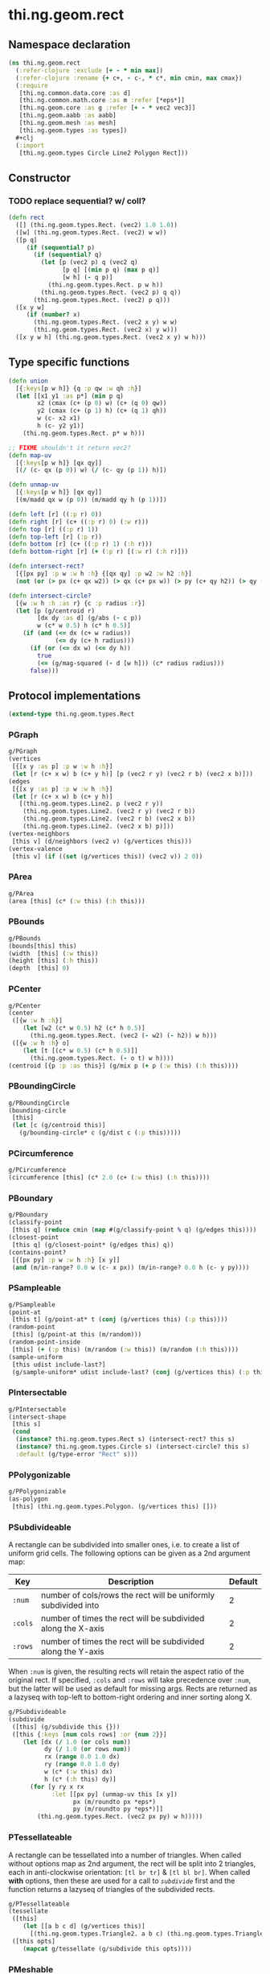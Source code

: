 #+SEQ_TODO:       TODO(t) INPROGRESS(i) WAITING(w@) | DONE(d) CANCELED(c@)
#+TAGS:           Write(w) Update(u) Fix(f) Check(c) noexport(n)
#+EXPORT_EXCLUDE_TAGS: noexport

* thi.ng.geom.rect
** Namespace declaration
#+BEGIN_SRC clojure :tangle babel/src-cljx/thi/ng/geom/rect.cljx :mkdirp yes :padline no
  (ns thi.ng.geom.rect
    (:refer-clojure :exclude [+ - * min max])
    (:refer-clojure :rename {+ c+, - c-, * c*, min cmin, max cmax})
    (:require
     [thi.ng.common.data.core :as d]
     [thi.ng.common.math.core :as m :refer [*eps*]]
     [thi.ng.geom.core :as g :refer [+ - * vec2 vec3]]
     [thi.ng.geom.aabb :as aabb]
     [thi.ng.geom.mesh :as mesh]
     [thi.ng.geom.types :as types])
    ,#+clj
    (:import
     [thi.ng.geom.types Circle Line2 Polygon Rect]))
#+END_SRC
** Constructor
*** TODO replace sequential? w/ coll?
#+BEGIN_SRC clojure :tangle babel/src-cljx/thi/ng/geom/rect.cljx
  (defn rect
    ([] (thi.ng.geom.types.Rect. (vec2) 1.0 1.0))
    ([w] (thi.ng.geom.types.Rect. (vec2) w w))
    ([p q]
       (if (sequential? p)
         (if (sequential? q)
           (let [p (vec2 p) q (vec2 q)
                 [p q] [(min p q) (max p q)]
                 [w h] (- q p)]
             (thi.ng.geom.types.Rect. p w h))
           (thi.ng.geom.types.Rect. (vec2 p) q q))
         (thi.ng.geom.types.Rect. (vec2) p q)))
    ([x y w]
       (if (number? x)
         (thi.ng.geom.types.Rect. (vec2 x y) w w)
         (thi.ng.geom.types.Rect. (vec2 x) y w)))
    ([x y w h] (thi.ng.geom.types.Rect. (vec2 x y) w h)))
#+END_SRC
** Type specific functions
#+BEGIN_SRC clojure :tangle babel/src-cljx/thi/ng/geom/rect.cljx
  (defn union
    [{:keys[p w h]} {q :p qw :w qh :h}]
    (let [[x1 y1 :as p*] (min p q)
          x2 (cmax (c+ (p 0) w) (c+ (q 0) qw))
          y2 (cmax (c+ (p 1) h) (c+ (q 1) qh))
          w (c- x2 x1)
          h (c- y2 y1)]
      (thi.ng.geom.types.Rect. p* w h)))
  
  ;; FIXME shouldn't it return vec2?
  (defn map-uv
    [{:keys[p w h]} [qx qy]]
    [(/ (c- qx (p 0)) w) (/ (c- qy (p 1)) h)])
  
  (defn unmap-uv
    [{:keys[p w h]} [qx qy]]
    [(m/madd qx w (p 0)) (m/madd qy h (p 1))])
  
  (defn left [r] ((:p r) 0))
  (defn right [r] (c+ ((:p r) 0) (:w r)))
  (defn top [r] ((:p r) 1))
  (defn top-left [r] (:p r))
  (defn bottom [r] (c+ ((:p r) 1) (:h r)))
  (defn bottom-right [r] (+ (:p r) [(:w r) (:h r)]))
  
  (defn intersect-rect?
    [{[px py] :p w :w h :h} {[qx qy] :p w2 :w h2 :h}]
    (not (or (> px (c+ qx w2)) (> qx (c+ px w)) (> py (c+ qy h2)) (> qy (c+ py h)))))
  
  (defn intersect-circle?
    [{w :w h :h :as r} {c :p radius :r}]
    (let [p (g/centroid r)
          [dx dy :as d] (g/abs (- c p))
          w (c* w 0.5) h (c* h 0.5)]
      (if (and (<= dx (c+ w radius))
               (<= dy (c+ h radius)))
        (if (or (<= dx w) (<= dy h))
          true
          (<= (g/mag-squared (- d [w h])) (c* radius radius)))
        false)))
#+END_SRC
** Protocol implementations
#+BEGIN_SRC clojure :tangle babel/src-cljx/thi/ng/geom/rect.cljx
  (extend-type thi.ng.geom.types.Rect
#+END_SRC
*** PGraph
#+BEGIN_SRC clojure :tangle babel/src-cljx/thi/ng/geom/rect.cljx
  g/PGraph
  (vertices
   [{[x y :as p] :p w :w h :h}]
   (let [r (c+ x w) b (c+ y h)] [p (vec2 r y) (vec2 r b) (vec2 x b)]))
  (edges
   [{[x y :as p] :p w :w h :h}]
   (let [r (c+ x w) b (c+ y h)]
     [(thi.ng.geom.types.Line2. p (vec2 r y))
      (thi.ng.geom.types.Line2. (vec2 r y) (vec2 r b))
      (thi.ng.geom.types.Line2. (vec2 r b) (vec2 x b))
      (thi.ng.geom.types.Line2. (vec2 x b) p)]))
  (vertex-neighbors
   [this v] (d/neighbors (vec2 v) (g/vertices this)))
  (vertex-valence
   [this v] (if ((set (g/vertices this)) (vec2 v)) 2 0))
#+END_SRC
*** PArea
#+BEGIN_SRC clojure :tangle babel/src-cljx/thi/ng/geom/rect.cljx
  g/PArea
  (area [this] (c* (:w this) (:h this)))
#+END_SRC
*** PBounds
#+BEGIN_SRC clojure :tangle babel/src-cljx/thi/ng/geom/rect.cljx
  g/PBounds
  (bounds[this] this)
  (width  [this] (:w this))
  (height [this] (:h this))
  (depth  [this] 0)
#+END_SRC
*** PCenter
#+BEGIN_SRC clojure :tangle babel/src-cljx/thi/ng/geom/rect.cljx
  g/PCenter
  (center
   ([{w :w h :h}]
      (let [w2 (c* w 0.5) h2 (c* h 0.5)]
        (thi.ng.geom.types.Rect. (vec2 (- w2) (- h2)) w h)))
   ([{w :w h :h} o]
      (let [t [(c* w 0.5) (c* h 0.5)]]
        (thi.ng.geom.types.Rect. (- o t) w h))))
  (centroid [{p :p :as this}] (g/mix p (+ p (:w this) (:h this))))
#+END_SRC
*** PBoundingCircle
#+BEGIN_SRC clojure :tangle babel/src-cljx/thi/ng/geom/rect.cljx
  g/PBoundingCircle
  (bounding-circle
   [this]
   (let [c (g/centroid this)]
     (g/bounding-circle* c (g/dist c (:p this)))))
#+END_SRC
*** PCircumference
#+BEGIN_SRC clojure :tangle babel/src-cljx/thi/ng/geom/rect.cljx
  g/PCircumference
  (circumference [this] (c* 2.0 (c+ (:w this) (:h this))))
#+END_SRC
*** PBoundary
#+BEGIN_SRC clojure :tangle babel/src-cljx/thi/ng/geom/rect.cljx
  g/PBoundary
  (classify-point
   [this q] (reduce cmin (map #(g/classify-point % q) (g/edges this))))
  (closest-point
   [this q] (g/closest-point* (g/edges this) q))
  (contains-point?
   [{[px py] :p w :w h :h} [x y]]
   (and (m/in-range? 0.0 w (c- x px)) (m/in-range? 0.0 h (c- y py))))
#+END_SRC
*** PSampleable
#+BEGIN_SRC clojure :tangle babel/src-cljx/thi/ng/geom/rect.cljx
  g/PSampleable
  (point-at
   [this t] (g/point-at* t (conj (g/vertices this) (:p this))))
  (random-point
   [this] (g/point-at this (m/random)))
  (random-point-inside
   [this] (+ (:p this) (m/random (:w this)) (m/random (:h this))))
  (sample-uniform
   [this udist include-last?]
   (g/sample-uniform* udist include-last? (conj (g/vertices this) (:p this))))
#+END_SRC
*** PIntersectable
#+BEGIN_SRC clojure :tangle babel/src-cljx/thi/ng/geom/rect.cljx
  g/PIntersectable
  (intersect-shape
   [this s]
   (cond
    (instance? thi.ng.geom.types.Rect s) (intersect-rect? this s)
    (instance? thi.ng.geom.types.Circle s) (intersect-circle? this s)
    :default (g/type-error "Rect" s)))
#+END_SRC
*** PPolygonizable
#+BEGIN_SRC clojure :tangle babel/src-cljx/thi/ng/geom/rect.cljx
  g/PPolygonizable
  (as-polygon
   [this] (thi.ng.geom.types.Polygon. (g/vertices this) []))
#+END_SRC
*** PSubdivideable
    A rectangle can be subdivided into smaller ones, i.e. to create a
    list of uniform grid cells. The following options can be given as
    a 2nd argument map:

    | Key     | Description                                                    | Default |
    |---------+----------------------------------------------------------------+---------|
    | =:num=  | number of cols/rows the rect will be uniformly subdivided into |       2 |
    | =:cols= | number of times the rect will be subdivided along the X-axis   |       2 |
    | =:rows= | number of times the rect will be subdivided along the Y-axis   |       2 |

    When =:num= is given, the resulting rects will retain the aspect
    ratio of the original rect. If specified, =:cols= and =:rows= will
    take precedence over =:num=, but the latter will be used as
    default for missing args. Rects are returned as a lazyseq with
    top-left to bottom-right ordering and inner sorting along X.

#+BEGIN_SRC clojure :tangle babel/src-cljx/thi/ng/geom/rect.cljx
  g/PSubdivideable
  (subdivide
   ([this] (g/subdivide this {}))
   ([this {:keys [num cols rows] :or {num 2}}]
      (let [dx (/ 1.0 (or cols num))
            dy (/ 1.0 (or rows num))
            rx (range 0.0 1.0 dx)
            ry (range 0.0 1.0 dy)
            w (c* (:w this) dx)
            h (c* (:h this) dy)]
        (for [y ry x rx
              :let [[px py] (unmap-uv this [x y])
                    px (m/roundto px *eps*)
                    py (m/roundto py *eps*)]]
          (thi.ng.geom.types.Rect. (vec2 px py) w h)))))
#+END_SRC
*** PTessellateable
    A rectangle can be tessellated into a number of triangles. When
    called without options map as 2nd argument, the rect will be split
    into 2 triangles, each in anti-clockwise orientation: =[tl br tr]=
    & =[tl bl br]=. When called *with* options, then these are used
    for a call to [[PSubdivideable][=subdivide=]] first and the function returns a lazyseq
    of triangles of the subdivided rects.
#+BEGIN_SRC clojure :tangle babel/src-cljx/thi/ng/geom/rect.cljx
  g/PTessellateable
  (tessellate
   ([this]
      (let [[a b c d] (g/vertices this)]
        [(thi.ng.geom.types.Triangle2. a b c) (thi.ng.geom.types.Triangle2. a c d)]))
   ([this opts]
      (mapcat g/tessellate (g/subdivide this opts))))
#+END_SRC
*** PMeshable
#+BEGIN_SRC clojure :tangle babel/src-cljx/thi/ng/geom/rect.cljx
  g/PMeshable
  (as-mesh
   [this]
   (let [[a b c d] (g/vertices this)]
     (mesh/mesh2 [a b c] [a c d])))
#+END_SRC
*** PExtrudeable
    Extruding a rectangle along the Z-axis results in a 3D mesh
    implementation. The =extrude= function supports the following
    options, given as parameter map:

    | Key       | Description                             | Default |
    |-----------+-----------------------------------------+---------|
    | =:depth=  | extrusion depth along positive Z        |     1.0 |
    | =:scale=  | scale factor of rect at extrusion depth |     1.0 |
    | =:offset= | extrusion vector (overrides :depth)     |     nil |

    The process results is bevelled forms for =:scale= values other
    than 1.0.
#+BEGIN_SRC clojure :tangle babel/src-cljx/thi/ng/geom/rect.cljx
  g/PExtrudeable
  (extrude
   [this {:keys [depth scale offset] :or {depth 1.0 scale 1.0}}]
   (if (and (= scale 1.0) (nil? offset))
     (g/as-mesh
      (thi.ng.geom.types.AABB.
       (vec3 (:p this))
       (vec3 (:w this) (:h this) depth)))
     (let [offset (or offset (vec3 0 0 depth))
           [a b c d] (mapv vec3 (g/vertices this))
           [a2 b2 c2 d2] (->> (g/scale-size this scale)
                              (g/vertices)
                              (map #(+ offset %)))]
       (mesh/mesh3
        [a c b] [a d c]       ;;back
        [a2 b2 c2] [a2 c2 d2] ;; front
        [a d2 d] [a a2 d2]    ;; left
        [b2 c c2] [b2 b c]    ;; right
        [a b2 a2] [a b b2]    ;; top
        [d d2 c2] [d c2 c]    ;; bottom
        ))))
#+END_SRC
*** TODO PTransformable
#+BEGIN_SRC clojure :tangle babel/src-cljx/thi/ng/geom/rect.cljx
  g/PTransformable
  (scale
   ([this s]
      (if (number? s)
        (thi.ng.geom.types.Rect.
         (* (:p this) s) (c* (:w this) s) (c* (:h this) s))
        (thi.ng.geom.types.Rect.
         (* (:p this) s) (c* (:w this) (nth s 0 0)) (c* (:h this) (nth s 1 0)))))
   ([this a b]
      (if (number? a)
        (thi.ng.geom.types.Rect.
         (* (:p this) a b) (c* (:w this) a) (c* (:h this) b))
        (thi.ng.geom.types.Rect.
         (* (:p this) a b)
         (c* (:w this) (nth a 0 0) (nth b 0 0))
         (c* (:h this) (nth a 1 0) (nth b 1 0))))))
  (scale-size
   [{w :w h :h :as this} s]
   (let [[w2 h2] (if (number? s)
                   [(c* w s) (c* h s)]
                   [(c* w (nth s 0 0)) (c* h (nth s 1 0))])]
     (thi.ng.geom.types.Rect.
       (g/madd (vec2 w2 h2) -0.5 (g/centroid this)) w2 h2)))
#+END_SRC
*** End of implementations                                         :noexport:
#+BEGIN_SRC clojure :tangle babel/src-cljx/thi/ng/geom/rect.cljx
  )
#+END_SRC
